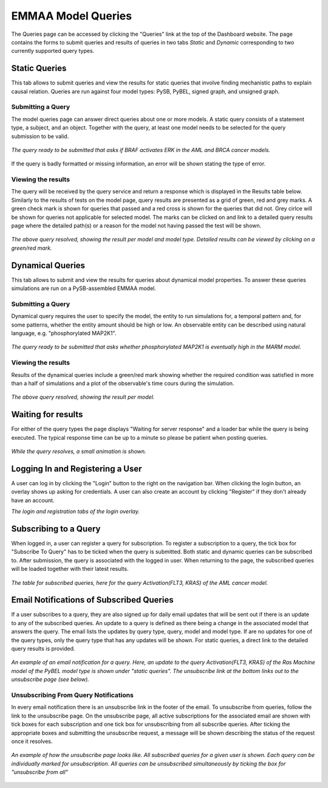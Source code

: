 .. _dashboard_query:

EMMAA Model Queries
===================
The Queries page can be accessed by clicking the "Queries" link at the top
of the Dashboard website. The page contains the forms to submit queries and
results of queries in two tabs *Static* and *Dynamic* corresponding to two
currently supported query types.

Static Queries
--------------

This tab allows to submit queries and view the results for static queries that
involve finding mechanistic paths to explain causal relation. Queries are run
against four model types: PySB, PyBEL, signed graph, and unsigned graph.

Submitting a Query
~~~~~~~~~~~~~~~~~~

The model queries page can answer direct queries about one or more models.
A static query consists of a statement type, a subject, and an object.
Together with the query, at least one model needs to be selected for the query
submission to be valid.

.. figure:: ../_static/images/query_filled.png
  :align: center
  :figwidth: 100 %

  *The query ready to be submitted that asks if BRAF activates ERK in the AML
  and BRCA cancer models.*


If the query is badly formatted or missing information, an error will be
shown stating the type of error.

Viewing the results
~~~~~~~~~~~~~~~~~~~

The query will be received by the query service and return a response which is
displayed in the Results table below. Similarly to the results of tests on the
model page, query results are presented as a grid of green, red and grey marks.
A green check mark is shown for queries that passed and a red cross is shown
for the queries that did not. Grey cirlce will be shown for queries not
applicable for selected model. The marks can be clicked on and link to a
detailed query results page where the detailed path(s) or a reason for the
model not having passed the test will be shown.

.. figure:: ../_static/images/path_query_result.png
  :align: center
  :figwidth: 100 %

  *The above query resolved, showing the result per model and model type.
  Detailed results can be viewed by clicking on a green/red mark.*


.. _dashboard_dyn_query:

Dynamical Queries
-----------------

This tab allows to submit and view the results for queries about dynamical
model properties. To answer these queries simulations are run on a
PySB-assembled EMMAA model.

Submitting a Query
~~~~~~~~~~~~~~~~~~

Dynamical query requires the user to specify the model, the entity to run
simulations for, a temporal pattern and, for some patterns, whether the entity
amount should be high or low. An observable entity can be described using
natural language, e.g. "phosphorylated MAP2K1".

.. figure:: ../_static/images/dynamic_query.png
  :align: center
  :figwidth: 100 %

  *The query ready to be submitted that asks whether phosphorylated MAP2K1 is
  eventually high in the MARM model.*

Viewing the results
~~~~~~~~~~~~~~~~~~~

Results of the dynamical queries include a green/red mark showing whether the
required condition was satisfied in more than a half of simulations and a plot
of the observable's time cours during the simulation.

.. figure:: ../_static/images/dynamic_result.png
  :align: center
  :figwidth: 100 %

  *The above query resolved, showing the result per model.*

Waiting for results
-------------------

For either of the query types the page displays "Waiting for server response"
and a loader bar while the query is being executed. The typical response time
can be up to a minute so please be patient when posting queries.

.. figure:: ../_static/images/waiting_for_response.png
  :align: center
  :figwidth: 100 %

  *While the query resolves, a small animation is shown.*

Logging In and Registering a User
---------------------------------

A user can log in by clicking the "Login" button to the right on the
navigation bar. When clicking the login button, an overlay shows up asking
for credentials. A user can also create an account by clicking "Register" if
they don't already have an account.

.. rst-class:: center

   |p1| |p2|

.. |p1| image:: ../_static/images/login_window.png
   :width: 30 %

.. |p2| image:: ../_static/images/registration_window.png
   :width: 30 %

*The login and registration tabs of the login overlay.*

Subscribing to a Query
----------------------

When logged in, a user can register a query for subscription. To register a
subscription to a query, the tick box for "Subscribe To Query" has to be
ticked when the query is submitted. Both static and dynamic queries can be
subscribed to. After submission, the query is associated with the logged in
user. When returning to the page, the subscribed queries will be loaded
together with their latest results.

.. figure:: ../_static/images/subscribed_queries.png
  :align: center
  :figwidth: 100 %

  *The table for subscribed queries, here for the query Activation(FLT3, KRAS)
  of the AML cancer model.*


Email Notifications of Subscribed Queries
-----------------------------------------

If a user subscribes to a query, they are also signed up for daily email
updates that will be sent out if there is an update to any of the subscribed
queries. An update to a query is defined as there being a change in the
associated model that answers the query. The email lists the updates by
query type, query, model and model type. If are no updates for one of the
query types, only the query type that has any updates will be shown. For
static queries, a direct link to the detailed query results is provided.

.. figure:: ../_static/images/email_notification.png
  :align: center
  :figwidth: 100 %

  *An example of an email notification for a query. Here, an update to the
  query Activation(FLT3, KRAS) of the Ras Machine model of the PyBEL model
  type is shown under "static queries". The unsubscribe link at the bottom
  links out to the unsubscribe page (see below).*

Unsubscribing From Query Notifications
~~~~~~~~~~~~~~~~~~~~~~~~~~~~~~~~~~~~~~

In every email notification there is an unsubscribe link in the footer of
the email. To unsubscribe from queries, follow the link to the unsubscribe
page. On the unsubscribe page, all active subscriptions for the associated
email are shown with tick boxes for each subscription and one tick box for
unsubscribing from all subscribe queries. After ticking the appropriate
boxes and submitting the unsubscribe request, a message will be shown
describing the status of the request once it resolves.

.. figure:: ../_static/images/unsubscribe_page.png
  :align: center
  :figwidth: 100 %

  *An example of how the unsubscribe page looks like. All subscribed queries
  for a given user is shown. Each query can be individually marked for
  unsubscription. All queries can be unsubscribed simultaneously by ticking
  the box for "unsubscribe from all"*
